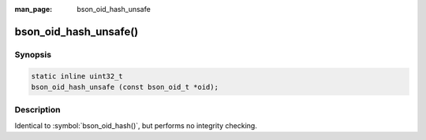 :man_page: bson_oid_hash_unsafe

bson_oid_hash_unsafe()
======================

Synopsis
--------

.. code-block:: c

  static inline uint32_t
  bson_oid_hash_unsafe (const bson_oid_t *oid);

Description
-----------

Identical to :symbol:`bson_oid_hash()`, but performs no integrity checking.
